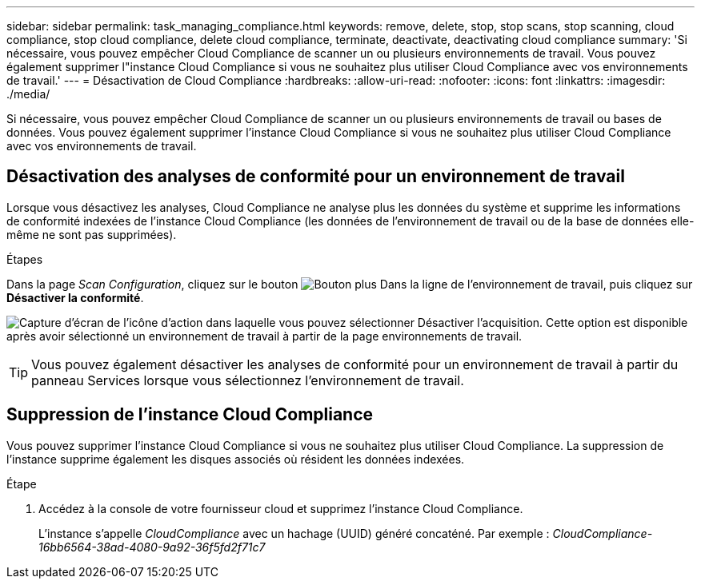 ---
sidebar: sidebar 
permalink: task_managing_compliance.html 
keywords: remove, delete, stop, stop scans, stop scanning, cloud compliance, stop cloud compliance, delete cloud compliance, terminate, deactivate, deactivating cloud compliance 
summary: 'Si nécessaire, vous pouvez empêcher Cloud Compliance de scanner un ou plusieurs environnements de travail. Vous pouvez également supprimer l"instance Cloud Compliance si vous ne souhaitez plus utiliser Cloud Compliance avec vos environnements de travail.' 
---
= Désactivation de Cloud Compliance
:hardbreaks:
:allow-uri-read: 
:nofooter: 
:icons: font
:linkattrs: 
:imagesdir: ./media/


[role="lead"]
Si nécessaire, vous pouvez empêcher Cloud Compliance de scanner un ou plusieurs environnements de travail ou bases de données. Vous pouvez également supprimer l'instance Cloud Compliance si vous ne souhaitez plus utiliser Cloud Compliance avec vos environnements de travail.



== Désactivation des analyses de conformité pour un environnement de travail

Lorsque vous désactivez les analyses, Cloud Compliance ne analyse plus les données du système et supprime les informations de conformité indexées de l'instance Cloud Compliance (les données de l'environnement de travail ou de la base de données elle-même ne sont pas supprimées).

.Étapes
Dans la page _Scan Configuration_, cliquez sur le bouton image:screenshot_gallery_options.gif["Bouton plus"] Dans la ligne de l'environnement de travail, puis cliquez sur *Désactiver la conformité*.

image:screenshot_deactivate_compliance_scan.png["Capture d'écran de l'icône d'action dans laquelle vous pouvez sélectionner Désactiver l'acquisition. Cette option est disponible après avoir sélectionné un environnement de travail à partir de la page environnements de travail."]


TIP: Vous pouvez également désactiver les analyses de conformité pour un environnement de travail à partir du panneau Services lorsque vous sélectionnez l'environnement de travail.



== Suppression de l'instance Cloud Compliance

Vous pouvez supprimer l'instance Cloud Compliance si vous ne souhaitez plus utiliser Cloud Compliance. La suppression de l'instance supprime également les disques associés où résident les données indexées.

.Étape
. Accédez à la console de votre fournisseur cloud et supprimez l'instance Cloud Compliance.
+
L'instance s'appelle _CloudCompliance_ avec un hachage (UUID) généré concaténé. Par exemple : _CloudCompliance-16bb6564-38ad-4080-9a92-36f5fd2f71c7_


